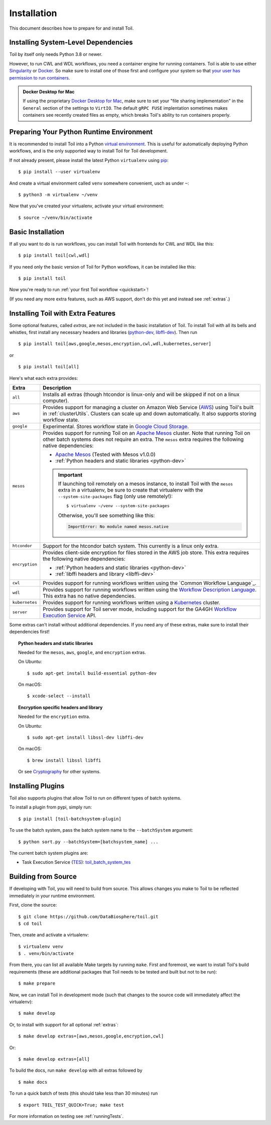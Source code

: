 
.. highlight:: console

.. _installation-ref:

Installation
============

This document describes how to prepare for and install Toil.

.. _dependencyPrep:

Installing System-Level Dependencies
------------------------------------

Toil by itself only needs Python 3.8 or newer.

However, to run CWL and WDL workflows, you need a container engine for running containers. Toil is able to use either `Singularity`_ or `Docker`_. So make sure to install one of those first and configure your system so that `your user has permission to run containers`_.

.. admonition:: Docker Desktop for Mac

   If using the proprietary `Docker Desktop for Mac`_, make sure to set your "file sharing implementation" in the ``General`` section of the settings to ``VirtIO``. The default ``gRPC FUSE`` implentation sometimes makes containers see recently created files as empty, which breaks Toil's ability to run containers properly.

.. _Singularity: https://wiki.debian.org/singularity
.. _Docker: https://docs.docker.com/engine/install/
.. _your user has permission to run containers: https://askubuntu.com/a/1389518
.. _Docker Desktop for Mac: https://docs.docker.com/desktop/install/mac-install/

.. _venvPrep:

Preparing Your Python Runtime Environment
-----------------------------------------

It is recommended to install Toil into a Python `virtual environment`_. This is useful
for automatically deploying Python workflows, and is the only supported way to
install Toil for Toil development.

.. _virtual environment: https://virtualenv.pypa.io/en/stable/

If not already present, please install the latest Python ``virtualenv`` using pip_::

    $ pip install --user virtualenv

And create a virtual environment called ``venv`` somewhere convenient, usch as under ``~``::

    $ python3 -m virtualenv ~/venv

.. _pip: https://pip.readthedocs.io/en/latest/installing/

Now that you've created your virtualenv, activate your virtual environment::

    $ source ~/venv/bin/activate

Basic Installation
------------------

If all you want to do is run workflows, you can install Toil with frontends for CWL and WDL like this::

    $ pip install toil[cwl,wdl]

If you need only the basic version of Toil for Python workflows, it can be installed like this::

    $ pip install toil

Now you're ready to run :ref:`your first Toil workflow <quickstart>`!

(If you need any more extra features, such as AWS support, don't do this yet and instead see :ref:`extras`.)

.. _extras:

Installing Toil with Extra Features
-----------------------------------

Some optional features, called *extras*, are not included in the basic
installation of Toil. To install Toil with all its bells and whistles, first
install any necessary headers and libraries (`python-dev`_, `libffi-dev`_). Then run ::

    $ pip install toil[aws,google,mesos,encryption,cwl,wdl,kubernetes,server]

or ::

    $ pip install toil[all]

Here's what each extra provides:

+----------------+------------------------------------------------------------+
| Extra          | Description                                                |
+================+============================================================+
| ``all``        | Installs all extras (though htcondor is linux-only and     |
|                | will be skipped if not on a linux computer).               |
+----------------+------------------------------------------------------------+
| ``aws``        | Provides support for managing a cluster on Amazon Web      |
|                | Service (`AWS`_) using Toil's built in :ref:`clusterUtils`.|
|                | Clusters can scale up and down automatically.              |
|                | It also supports storing workflow state.                   |
+----------------+------------------------------------------------------------+
| ``google``     | Experimental. Stores workflow state in `Google Cloud       |
|                | Storage`_.                                                 |
+----------------+------------------------------------------------------------+
| ``mesos``      | Provides support for running Toil on an `Apache Mesos`_    |
|                | cluster. Note that running Toil on other batch systems     |
|                | does not require an extra. The ``mesos`` extra requires    |
|                | the following native dependencies:                         |
|                |                                                            |
|                | * `Apache Mesos`_ (Tested with Mesos v1.0.0)               |
|                | * :ref:`Python headers and static libraries <python-dev>`  |
|                |                                                            |
|                | .. important::                                             |
|                |    If launching toil remotely on a mesos instance,         |
|                |    to install Toil with the ``mesos`` extra in a           |
|                |    virtualenv, be sure to create that virtualenv with the  |
|                |    ``--system-site-packages`` flag (only use remotely!)::  |
|                |                                                            |
|                |       $ virtualenv ~/venv --system-site-packages           |
|                |                                                            |
|                |    Otherwise, you'll see something like this:              |
|                |                                                            |
|                |    .. code-block:: python                                  |
|                |                                                            |
|                |        ImportError: No module named mesos.native           |
|                |                                                            |
+----------------+------------------------------------------------------------+
| ``htcondor``   | Support for the htcondor batch system.  This currently is  |
|                | a linux only extra.                                        |
+----------------+------------------------------------------------------------+
| ``encryption`` | Provides client-side encryption for files stored in the    |
|                | AWS job store. This extra requires the                     |
|                | following native dependencies:                             |
|                |                                                            |
|                | * :ref:`Python headers and static libraries <python-dev>`  |
|                | * :ref:`libffi headers and library <libffi-dev>`           |
+----------------+------------------------------------------------------------+
| ``cwl``        | Provides support for running workflows written using the   |
|                | `Common Workflow Language`_.                               |
+----------------+------------------------------------------------------------+
| ``wdl``        | Provides support for running workflows written using the   |
|                | `Workflow Description Language`_. This extra has no native |
|                | dependencies.                                              |
+----------------+------------------------------------------------------------+
| ``kubernetes`` | Provides support for running workflows written using a     |
|                | `Kubernetes`_ cluster.                                     |
+----------------+------------------------------------------------------------+
| ``server``     | Provides support for Toil server mode, including support   |
|                | for the GA4GH `Workflow Execution Service`_ API.           |
+----------------+------------------------------------------------------------+

Some extras can't install without additional dependencies. If you need any of these extras, make sure to install their dependencies first!

.. _python-dev:
.. topic:: Python headers and static libraries

   Needed for the ``mesos``, ``aws``, ``google``, and ``encryption`` extras.

   On Ubuntu::

      $ sudo apt-get install build-essential python-dev

   On macOS::

      $ xcode-select --install

.. _libffi-dev:
.. topic:: Encryption specific headers and library

   Needed for the ``encryption`` extra.

   On Ubuntu::

      $ sudo apt-get install libssl-dev libffi-dev

   On macOS::

      $ brew install libssl libffi

   Or see `Cryptography`_ for other systems.


.. _AWS: https://aws.amazon.com/
.. _Apache Mesos: https://mesos.apache.org/gettingstarted/
.. _Google Cloud Storage: https://cloud.google.com/storage/
.. _Workflow Description Language: https://software.broadinstitute.org/wdl/
.. _Workflow Execution Service: https://ga4gh.github.io/workflow-execution-service-schemas/docs/
.. _Cryptography: https://cryptography.io/en/latest/installation/
.. _Homebrew: http://brew.sh/
.. _Kubernetes: https://kubernetes.io/docs/concepts/overview/

.. _buildFromSource:

Installing Plugins
--------------------
Toil also supports plugins that allow Toil to run on different types of batch systems.

To install a plugin from pypi, simply run::

  $ pip install [toil-batchsystem-plugin]

To use the batch system, pass the batch system name to the ``--batchSystem`` argument::

  $ python sort.py --batchSystem=[batchsystem_name] ...

The current batch system plugins are:

- Task Execution Service (`TES <https://ga4gh.github.io/task-execution-schemas/docs/>`_): `toil_batch_system_tes <https://github.com/adamnovak/toil_batch_system_tes>`_

Building from Source
--------------------

If developing with Toil, you will need to build from source. This allows changes you
make to Toil to be reflected immediately in your runtime environment.

First, clone the source::

   $ git clone https://github.com/DataBiosphere/toil.git
   $ cd toil

Then, create and activate a virtualenv::

   $ virtualenv venv
   $ . venv/bin/activate

From there, you can list all available Make targets by running ``make``.
First and foremost, we want to install Toil's build requirements (these are
additional packages that Toil needs to be tested and built but not to be run)::

    $ make prepare

Now, we can install Toil in development mode (such that changes to the
source code will immediately affect the virtualenv)::

    $ make develop

Or, to install with support for all optional :ref:`extras`::

    $ make develop extras=[aws,mesos,google,encryption,cwl]

Or::

    $ make develop extras=[all]

To build the docs, run ``make develop`` with all extras followed by ::

    $ make docs

To run a quick batch of tests (this should take less than 30 minutes)
run ::

    $ export TOIL_TEST_QUICK=True; make test

For more information on testing see :ref:`runningTests`.
